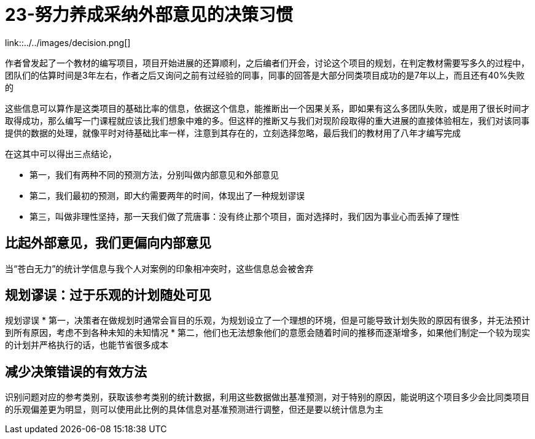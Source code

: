 # 23-努力养成采纳外部意见的决策习惯

link::../../images/decision.png[]

作者曾发起了一个教材的编写项目，项目开始进展的还算顺利，之后编者们开会，讨论这个项目的规划，在判定教材需要写多久的过程中，团队们的估算时间是3年左右，作者之后又询问之前有过经验的同事，同事的回答是大部分同类项目成功的是7年以上，而且还有40%失败的

这些信息可以算作是这类项目的基础比率的信息，依据这个信息，能推断出一个因果关系，即如果有这么多团队失败，或是用了很长时间才取得成功，那么编写一门课程就应该比我们想象中难的多。但这样的推断又与我们对现阶段取得的重大进展的直接体验相左，我们对该同事提供的数据的处理，就像平时对待基础比率一样，注意到其存在的，立刻选择忽略，最后我们的教材用了八年才编写完成

在这其中可以得出三点结论，

* 第一，我们有两种不同的预测方法，分别叫做内部意见和外部意见
* 第二，我们最初的预测，即大约需要两年的时间，体现出了一种规划谬误
* 第三，叫做非理性坚持，那一天我们做了荒唐事：没有终止那个项目，面对选择时，我们因为事业心而丢掉了理性

## 比起外部意见，我们更偏向内部意见

当“苍白无力”的统计学信息与我个人对案例的印象相冲突时，这些信息总会被舍弃

## 规划谬误：过于乐观的计划随处可见

规划谬误
* 第一，决策者在做规划时通常会盲目的乐观，为规划设立了一个理想的环境，但是可能导致计划失败的原因有很多，并无法预计到所有原因，考虑不到各种未知的未知情况
* 第二，他们也无法想象他们的意愿会随着时间的推移而逐渐增多，如果他们制定一个较为现实的计划并严格执行的话，也能节省很多成本

## 减少决策错误的有效方法

识别问题对应的参考类别，获取该参考类别的统计数据，利用这些数据做出基准预测，对于特别的原因，能说明这个项目多少会比同类项目的乐观偏差更为明显，则可以使用此比例的具体信息对基准预测进行调整，但还是要以统计信息为主